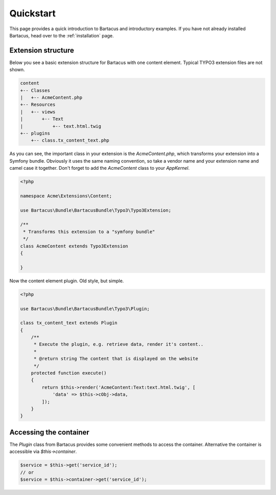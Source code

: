 ==========
Quickstart
==========

This page provides a quick introduction to Bartacus and introductory examples.
If you have not already installed Bartacus, head over to the :ref:`installation`
page.

Extension structure
===================

Below you see a basic extension structure for Bartacus with one content element.
Typical TYPO3 extension files are not shown.

.. code-block:: text

    content
    +-- Classes
    |   +-- AcmeContent.php
    +-- Resources
    |   +-- views
    |       +-- Text
    |           +-- text.html.twig
    +-- plugins
        +-- class.tx_content_text.php

As you can see, the important class in your extension is the `AcmeContent.php`,
which transforms your extension into a Symfony bundle. Obviously it uses the
same naming convention, so take a vendor name and your extension name and
camel case it together. Don't forget to add the `AcmeContent` class to your
`AppKernel`.

.. code-block:: php

    <?php

    namespace Acme\Extensions\Content;

    use Bartacus\Bundle\BartacusBundle\Typo3\Typo3Extension;

    /**
     * Transforms this extension to a "symfony bundle"
     */
    class AcmeContent extends Typo3Extension
    {

    }

Now the content element plugin. Old style, but simple.

.. code-block:: php

    <?php

    use Bartacus\Bundle\BartacusBundle\Typo3\Plugin;

    class tx_content_text extends Plugin
    {
        /**
         * Execute the plugin, e.g. retrieve data, render it's content..
         *
         * @return string The content that is displayed on the website
         */
        protected function execute()
        {
            return $this->render('AcmeContent:Text:text.html.twig', [
                'data' => $this->cObj->data,
            ]);
        }
    }

Accessing the container
=======================

The `Plugin` class from Bartacus provides some convenient methods to access
the container. Alternative the container is accessible via `$this->container`.

.. code-block:: php

    $service = $this->get('service_id');
    // or
    $service = $this->container->get('service_id');

